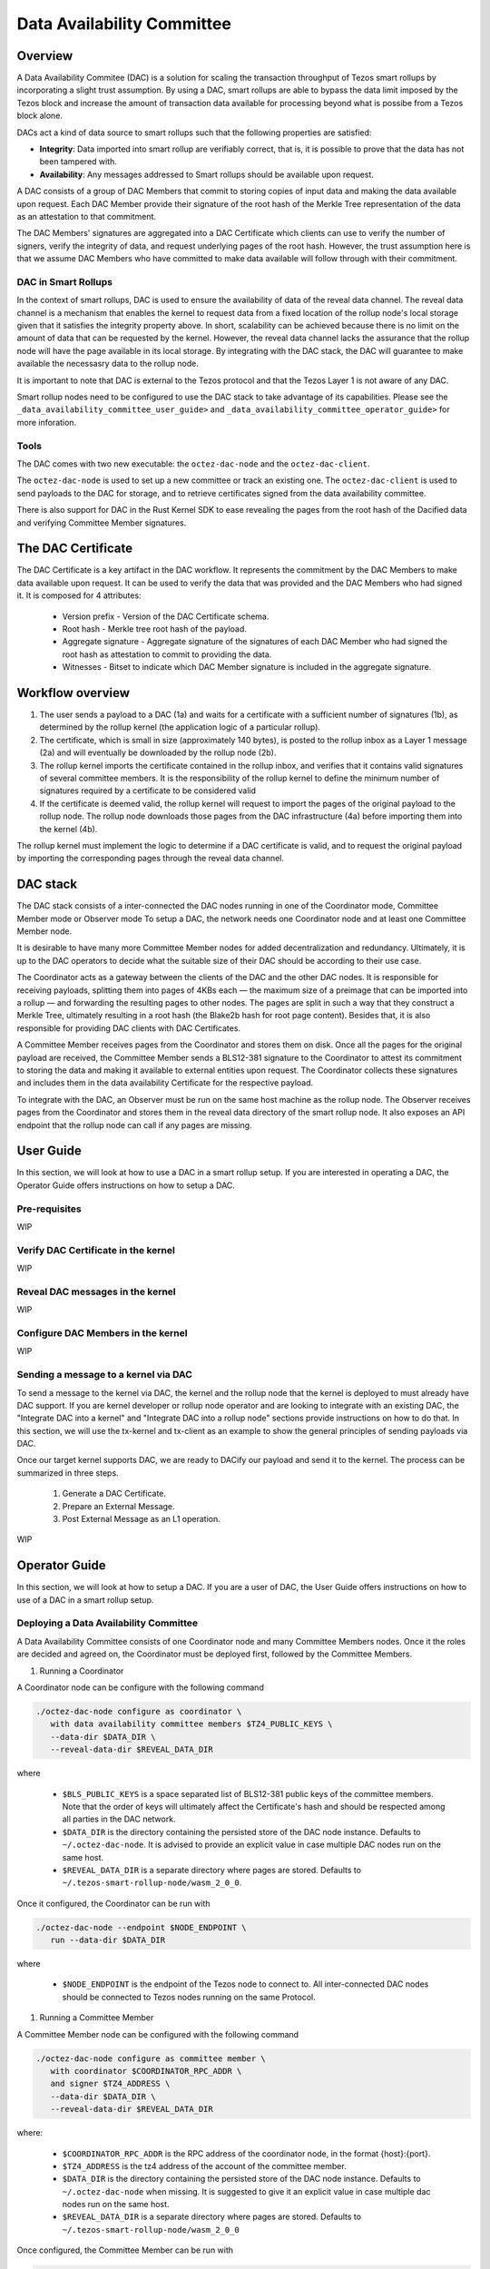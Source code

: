Data Availability Committee
===========================
Overview
^^^^^^^^
A Data Availability Commitee (DAC) is a solution for scaling the transaction 
throughput of Tezos smart rollups by incorporating a slight trust assumption. 
By using a DAC, smart rollups are able to bypass the data limit imposed by 
the Tezos block and increase the amount of transaction data available for 
processing beyond what is possibe from a Tezos block alone. 

DACs act a kind of data source to smart rollups such that the following properties are satisfied: 

- **Integrity**: Data imported into smart rollup are verifiably correct, that is, it is possible to prove that the data has not been tampered with.

- **Availability**: Any messages addressed to Smart rollups should be available upon request.

A DAC consists of a group of DAC Members that commit to storing copies of input data and making the 
data available upon request. Each DAC Member provide their signature of the root hash of the Merkle
Tree representation of the data as an attestation to that commitment. 

The DAC Members' signatures are aggregated into a DAC Certificate which clients can use 
to verify the number of signers, verify the integrity of data, and request underlying pages of
the root hash. However, the trust assumption here is that we assume DAC Members who have committed 
to make data available will follow through with their commitment.


DAC in Smart Rollups
--------------------

In the context of smart rollups, DAC is used to ensure the availability of data of the reveal 
data channel. The reveal data channel is a mechanism that enables the kernel to request data 
from a fixed location of the rollup node's local storage given that it satisfies the integrity 
property above. In short, scalability can be achieved because there is no limit on the amount 
of data that can be requested by the kernel. However, the reveal data channel lacks the assurance 
that the rollup node will have the page available in its local storage. By integrating with the 
DAC stack, the DAC will guarantee to make available the necessasry data to the rollup node. 

It is important to note that DAC is external to the Tezos protocol and that the Tezos Layer 1 is not aware 
of any DAC. 

Smart rollup nodes need to be configured to use the DAC stack to take advantage of its capabilities. 
Please see the ``_data_availability_committee_user_guide>`` and ``_data_availability_committee_operator_guide>`` 
for more inforation. 

Tools
-----
The DAC comes with two new executable: the ``octez-dac-node`` and the ``octez-dac-client``.

The ``octez-dac-node`` is used to set up a new committee or track an existing one. The 
``octez-dac-client`` is used to send payloads to the DAC for storage, and to retrieve 
certificates signed from the data availability committee.

There is also support for DAC in the Rust Kernel SDK to ease revealing the pages from the root hash
of the Dacified data and verifying Committee Member signatures.

The DAC Certificate
^^^^^^^^^^^^^^^^^^^
The DAC Certificate is a key artifact in the DAC workflow. It represents the commitment by the DAC 
Members to make data available upon request. It can be used to verify the data that was provided and 
the DAC Members who had signed it. It is composed for 4 attributes:
   
   * Version prefix - Version of the DAC Certificate schema.
   * Root hash - Merkle tree root hash of the payload.
   * Aggregate signature - Aggregate signature of the signatures of each DAC Member who had signed the root hash as attestation to commit to providing the data.
   * Witnesses - Bitset to indicate which DAC Member signature is included in the aggregate signature.


Workflow overview
^^^^^^^^^^^^^^^^^
.. image:: ../images/dac_workflow.png
   :width: 1000
   :height: 300
   :alt: DAC workflow

#. The user sends a payload to a DAC (1a) and waits for a certificate with a sufficient number 
   of signatures (1b), as determined by the rollup kernel (the application logic of a particular rollup). 
#. The certificate, which is small in size (approximately 140 bytes), is posted to the rollup inbox as a Layer 1 
   message (2a) and will eventually be downloaded by the rollup node (2b). 
#. The rollup kernel imports the certificate contained in the rollup inbox, and verifies that it contains valid 
   signatures of several committee members. It is the responsibility of the rollup kernel to define the minimum number 
   of signatures required by a certificate to be considered valid
#. If the certificate is deemed valid, the rollup kernel will request to import the pages of the original payload 
   to the rollup node. The rollup node downloads those pages from the DAC infrastructure (4a) before importing them 
   into the kernel (4b).

The rollup kernel must implement the logic to determine if a DAC certificate is valid, and to request the original 
payload by importing the corresponding pages through the reveal data channel.

DAC stack
^^^^^^^^^
.. image:: ../images/dac_infra.png
   :width: 1000
   :height: 550
   :alt: DAC Stack

The DAC stack consists of a inter-connected the DAC nodes running in one of the Coordinator mode, 
Committee Member mode or Observer mode To setup a DAC, the network needs one Coordinator node 
and at least one Committee Member node.

It is desirable to have many more Committee Member nodes for added decentralization and redundancy. 
Ultimately, it is up to the DAC operators to decide what the suitable size of their DAC should be 
according to their use case.

The Coordinator acts as a gateway between the clients of the DAC and the other DAC nodes. It is 
responsible for receiving payloads, splitting them into pages of 4KBs each — the maximum size 
of a preimage that can be imported into a rollup — and forwarding the resulting pages to other 
nodes. The pages are split in such a way that they construct a Merkle Tree, ultimately resulting 
in a root hash (the Blake2b hash for root page content). Besides that, it is also responsible for 
providing DAC clients with DAC Certificates.

A Committee Member receives pages from the Coordinator and stores them on disk. Once all the pages 
for the original payload are received, the Committee Member sends a BLS12-381 signature to the 
Coordinator to attest its commitment to storing the data and making it available to external 
entities upon request. The Coordinator collects these signatures and includes them in the data 
availability Certificate for the respective payload.

To integrate with the DAC, an Observer must be run on the same host machine as the rollup node. The 
Observer receives pages from the Coordinator and stores them in the reveal data directory of the
smart rollup node. It also exposes an API endpoint that the rollup node can call if any pages are 
missing.

.. _data_availability_committee_user_guide:

User Guide
^^^^^^^^^^

In this section, we will look at how to use a DAC in a smart rollup setup. If you are interested in 
operating a DAC, the Operator Guide offers instructions on how to setup a DAC.

Pre-requisites
--------------
WIP


Verify DAC Certificate in the kernel
------------------------------------
WIP

Reveal DAC messages in the kernel
----------------------------------
WIP

Configure DAC Members in the kernel 
-----------------------------------
WIP 


Sending a message to a kernel via DAC
-------------------------------------
To send a message to the kernel via DAC, the kernel and the rollup node that the kernel is deployed to must already have 
DAC support. If you are kernel developer or rollup node operator and are looking to integrate with an existing DAC, the 
"Integrate DAC into a kernel" and "Integrate DAC into a rollup node" sections provide instructions on how to do that.
In this section, we will use the tx-kernel and tx-client as an example to show the general principles of sending payloads 
via DAC. 

Once our target kernel supports DAC, we are ready to DACify our payload and send it to the kernel. The process can be 
summarized in three steps.

   1. Generate a DAC Certificate.
   2. Prepare an External Message.
   3. Post External Message as an L1 operation.

WIP 

.. _data_availability_committee_operator_guide:

Operator Guide
^^^^^^^^^^^^^^^

In this section, we will look at how to setup a DAC. If you are a user of DAC, the User Guide 
offers instructions on how to use of a DAC in a smart rollup setup.

Deploying a Data Availability Committee
----------------------------------------
A Data Availability Committee consists of one Coordinator node and many Committee Members nodes. Once it the roles 
are decided and agreed on, the Coordinator must be deployed first, followed by the Committee Members.

#. Running a Coordinator

A Coordinator node can be configure with the following command 

.. code:: bash

   ./octez-dac-node configure as coordinator \
      with data availability committee members $TZ4_PUBLIC_KEYS \
      --data-dir $DATA_DIR \
      --reveal-data-dir $REVEAL_DATA_DIR
      

where

   * ``$BLS_PUBLIC_KEYS`` is a space separated list of BLS12-381 public keys of the committee members. Note that the order of keys will ultimately affect the Certificate's hash and should be respected among all parties in the DAC network.
   * ``$DATA_DIR`` is the directory containing the persisted store of the DAC node instance. Defaults to ``~/.octez-dac-node``. It is advised to provide an explicit value in case multiple DAC nodes run on the same host.
   * ``$REVEAL_DATA_DIR`` is a separate directory where pages are stored. Defaults to ``~/.tezos-smart-rollup-node/wasm_2_0_0``.

Once it configured, the Coordinator can be run with 

.. code:: bash

   ./octez-dac-node --endpoint $NODE_ENDPOINT \
      run --data-dir $DATA_DIR 

where

   * ``$NODE_ENDPOINT`` is the endpoint of the Tezos node to connect to. All inter-connected DAC nodes should be connected to Tezos nodes running on the same Protocol.


#.  Running a Committee Member

A Committee Member node can be configured with the following command

.. code:: bash

   ./octez-dac-node configure as committee member \
      with coordinator $COORDINATOR_RPC_ADDR \
      and signer $TZ4_ADDRESS \
      --data-dir $DATA_DIR \
      --reveal-data-dir $REVEAL_DATA_DIR

where:

   * ``$COORDINATOR_RPC_ADDR`` is the RPC address of the coordinator node, in the format {host}:{port}.
   * ``$TZ4_ADDRESS`` is the tz4 address of the account of the committee member.
   * ``$DATA_DIR`` is the directory containing the persisted store of the DAC node instance. Defaults to ``~/.octez-dac-node`` when missing. It is suggested to give it an explicit value in case multiple dac nodes run on the same host.
   * ``$REVEAL_DATA_DIR`` is a separate directory where pages are stored. Defaults to ``~/.tezos-smart-rollup-node/wasm_2_0_0``

Once configured, the Committee Member can be run with 

.. code:: bash

   ./octez-dac-node --endpoint $NODE_ENDPOINT \
      run --data-dir $DATA_DIR  

where

   * ``$NODE_ENDPOINT`` is the endpoint of the Tezos node to connect to. All inter-connected DAC nodes should be connected to Tezos nodes running on the same Protocol.


Integrate DAC into a Smart Rollup node
---------------------------------------
Before a rollup node can receive messages, a DAC Obsever node must run in the same host machine
as the the smart rollup executable and have its reveal data directory set to the same one as the 
rollup node. The rollup node would then need to be configured to request missing pages from the 
Observer node.

#. Run Observer node

An Observer node can be configured with the following command

.. code:: bash
   
   ./octez-dac-node configure as observer \
      with coordinator $COORDINATOR_RPC_ADDR \
      and committee member rpc addresses $COMMITTEE_MEMBER_RPC_ADDRESSES \
      --data-dir $DATA_DIR \
      --reveal-data-dir $REVEAL_DATA_DIR
      --rpc-addr $RPC_ADDR
      --rpc-port $RPC_PORT

where
   
   * ``$COORDINATOR_RPC_ADDR`` is the RPC address of the coordinator node, in the format {host}:{port}.
   * ``$COMMITTEE_MEMBER_RPC_ADDRESSES`` is a space separated list of the RPC addresses of the committee member nodes, in the format {host}:{port}.
   * ``$DATA_DIR`` is the directory containing the persisted store of the DAC node instance. Defaults to ``~/.octez-dac-node`` when missing. It is suggested to give it an explicit value in case multiple dac nodes run on the same host.
   * ``$REVEAL_DATA_DIR`` is the reveal data directory of the smart rollup node.
   * ``$RPC_ADDR`` is the address the DAC node listens to. Defaults to ``127.0.0.1``.
   * ``$RPC_PORT`` is the port the DAC node listens to. Defaults to ``10832``.

Once configured, the Committee Member can be run with 

.. code:: bash

   ./octez-dac-node --endpoint $NODE_ENDPOINT \
      run --data-dir $DATA_DIR  

where

   * ``$NODE_ENDPOINT`` is the endpoint of the Tezos node to connect to. All inter-connected DAC nodes should be connected to Tezos nodes running on the same Protocol.

#. Enable fetching missing pages from Observer

The rollup node must be configured with an Observer node to fetch missing pages. Note that even without 
the setup in this subsection, the Observer node will already push new pages into the reveal data directory
of the rollup node.

.. code:: bash
   
   ./octez-smart-rollup-node-alpha run \
      <..other configurations> \
      --dac-observer $OBSERVER_ENDPOINT \
      --dac-timeout $TIMEOUT

where 

   * ``$OBSERVER_ENDPOINT`` is the address of the Observer node from which the smart rollup node fetches missing pages, in the format {host}:{port}.
   * ``$TIMEOUT`` the timeout in seconds for which the rollup node will wait for a preimage from the Observer node. Defaults to 30 seconds.
